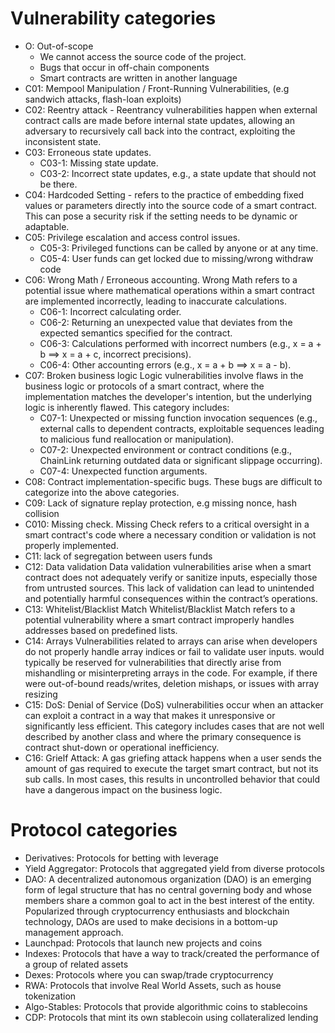 * Vulnerability categories
- O: Out-of-scope
 + We cannot access the source code of the project.
 + Bugs that occur in off-chain components
 + Smart contracts are written in another language
- C01: Mempool Manipulation / Front-Running Vulnerabilities, (e.g sandwich attacks, flash-loan exploits)
- C02: Reentry attack - Reentrancy vulnerabilities happen when external contract calls are made before internal state updates, allowing an adversary to recursively call back into the contract, exploiting the inconsistent state.
- C03: Erroneous state updates.
  + C03-1: Missing state update.
  + C03-2: Incorrect state updates, e.g., a state update that should not be there.
- C04: Hardcoded Setting - refers to the practice of embedding fixed values or parameters directly into the source code of a smart contract. This can pose a security risk if the setting needs to be dynamic or adaptable.
- C05: Privilege escalation and access control issues.
  + C05-3: Privileged functions can be called by anyone or at any time.
  + C05-4: User funds can get locked due to missing/wrong withdraw code
- C06: Wrong Math / Erroneous accounting.
  Wrong Math refers to a potential issue where mathematical operations within a smart contract are implemented incorrectly, leading to inaccurate calculations.
  + C06-1: Incorrect calculating order.
  + C06-2: Returning an unexpected value that deviates from the expected semantics specified for the contract.
  + C06-3: Calculations performed with incorrect numbers (e.g., x = a + b ==> x = a + c, incorrect precisions).
  + C06-4: Other accounting errors (e.g., x = a + b ==> x = a - b).
- C07: Broken business logic
  Logic vulnerabilities involve flaws in the business logic or protocols of a smart contract, where the implementation matches the developer's intention, but the underlying logic is inherently flawed.
  This category includes:
  + C07-1: Unexpected or missing function invocation sequences (e.g., external calls to dependent contracts,  exploitable sequences leading to malicious fund reallocation or manipulation).
  + C07-2: Unexpected environment or contract conditions (e.g., ChainLink returning outdated data or significant slippage occurring).
  + C07-4: Unexpected function arguments.
- C08: Contract implementation-specific bugs. These bugs are difficult to categorize into the above categories.
- C09: Lack of signature replay protection, e.g missing nonce, hash collision
- C010: Missing check.
  Missing Check refers to a critical oversight in a smart contract's code where a necessary condition or validation is not properly implemented.
- C11: lack of segregation between users funds
- C12: Data validation
    Data validation vulnerabilities arise when a smart contract does not adequately verify or sanitize inputs, especially those from untrusted sources. This lack of validation can lead to unintended and potentially harmful consequences within the contract’s operations.
- C13: Whitelist/Blacklist Match
  Whitelist/Blacklist Match refers to a potential vulnerability where a smart contract improperly handles addresses based on predefined lists.
- C14: Arrays
  Vulnerabilities related to arrays can arise when developers do not properly handle array indices or fail to validate user inputs.
   would typically be reserved for vulnerabilities that directly arise from mishandling or misinterpreting arrays in the code. For example, if there were out-of-bound reads/writes, deletion mishaps, or issues with array resizing
- C15: DoS: Denial of Service (DoS) vulnerabilities occur when an attacker can exploit a contract in a way that makes it unresponsive or significantly less efficient. This category includes cases that are not well described by another class and where the primary consequence is contract shut-down or operational inefficiency.
- C16: Grielf Attack: A gas griefing attack happens when a user sends the amount of gas required to execute the target smart contract, but not its sub calls. In most cases, this results in uncontrolled behavior that could have a dangerous impact on the business logic.

* Protocol categories
- Derivatives: Protocols for betting with leverage
- Yield Aggregator: Protocols that aggregated yield from diverse protocols
- DAO: A decentralized autonomous organization (DAO) is an emerging form of legal structure that has no central governing body and whose members share a common goal to act in the best interest of the entity. Popularized through cryptocurrency enthusiasts and blockchain technology, DAOs are used to make decisions in a bottom-up management approach.
- Launchpad: Protocols that launch new projects and coins
- Indexes: Protocols that have a way to track/created the performance of a group of related assets
- Dexes: Protocols where you can swap/trade cryptocurrency
- RWA: Protocols that involve Real World Assets, such as house tokenization
- Algo-Stables: Protocols that provide algorithmic coins to stablecoins
- CDP: Protocols that mint its own stablecoin using collateralized lending
